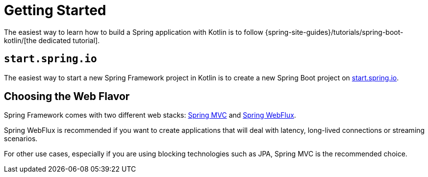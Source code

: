 [[kotlin-getting-started]]
= Getting Started

The easiest way to learn how to build a Spring application with Kotlin is to follow
{spring-site-guides}/tutorials/spring-boot-kotlin/[the dedicated tutorial].


[[start-spring-io]]
== `start.spring.io`

The easiest way to start a new Spring Framework project in Kotlin is to create a new Spring
Boot project on https://start.spring.io/#!language=kotlin&type=gradle-project-kotlin[start.spring.io].


[[choosing-the-web-flavor]]
== Choosing the Web Flavor

Spring Framework comes with two different web stacks: xref:web/webmvc.adoc#mvc[Spring MVC] and
xref:testing/unit.adoc#mock-objects-web-reactive[Spring WebFlux].

Spring WebFlux is recommended if you want to create applications that will deal with latency,
long-lived connections or streaming scenarios.

For other use cases, especially if you are using blocking technologies such as JPA, Spring
MVC is the recommended choice.
